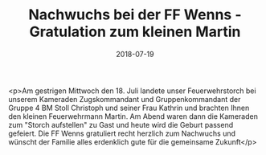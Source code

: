 #+TITLE: Nachwuchs bei der FF Wenns - Gratulation zum kleinen Martin
#+DATE: 2018-07-19
#+FACEBOOK_URL: https://facebook.com/ffwenns/posts/2132595200148927

<p>Am gestrigen Mittwoch den 18. Juli landete unser Feuerwehrstorch bei unserem Kameraden Zugskommandant und Gruppenkommandant der Gruppe 4 BM Stoll Christoph und seiner Frau Kathrin und brachten Ihnen den kleinen Feuerwehrmann Martin. Am Abend waren dann die Kameraden zum "Storch aufstellen" zu Gast und heute wird die Geburt passend gefeiert. Die FF Wenns gratuliert recht herzlich zum Nachwuchs und wünscht der Familie alles erdenklich gute für die gemeinsame Zukunft</p>
